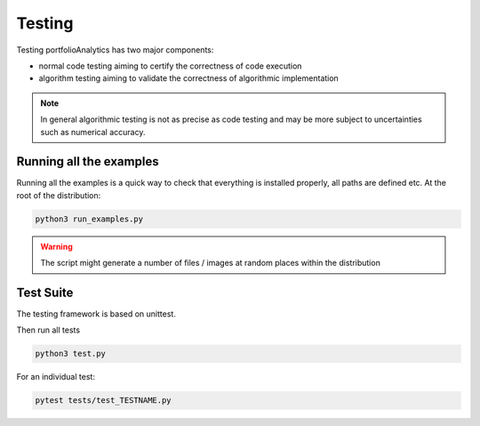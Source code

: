 Testing
==================
Testing portfolioAnalytics has two major components:

* normal code testing aiming to certify the correctness of code execution
* algorithm testing aiming to validate the correctness of algorithmic implementation

.. note:: In general algorithmic testing is not as precise as code testing and may be more subject to uncertainties such as numerical accuracy.


Running all the examples
------------------------
Running all the examples is a quick way to check that everything is installed properly, all paths are defined etc. At the root of the distribution:

.. code:: bash

    python3 run_examples.py


.. warning:: The script might generate a number of files / images at random places within the distribution


Test Suite
-------------
The testing framework is based on unittest.

Then run all tests

.. code:: bash

    python3 test.py

For an individual test:

.. code:: bash

    pytest tests/test_TESTNAME.py


